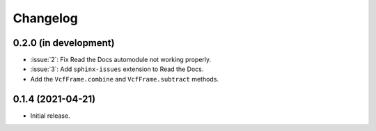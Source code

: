 Changelog
*********

0.2.0 (in development)
----------------------

* :issue:`2`: Fix Read the Docs automodule not working properly.
* :issue:`3`: Add ``sphinx-issues`` extension to Read the Docs.
* Add the ``VcfFrame.combine`` and ``VcfFrame.subtract`` methods.

0.1.4 (2021-04-21)
------------------

* Initial release.
